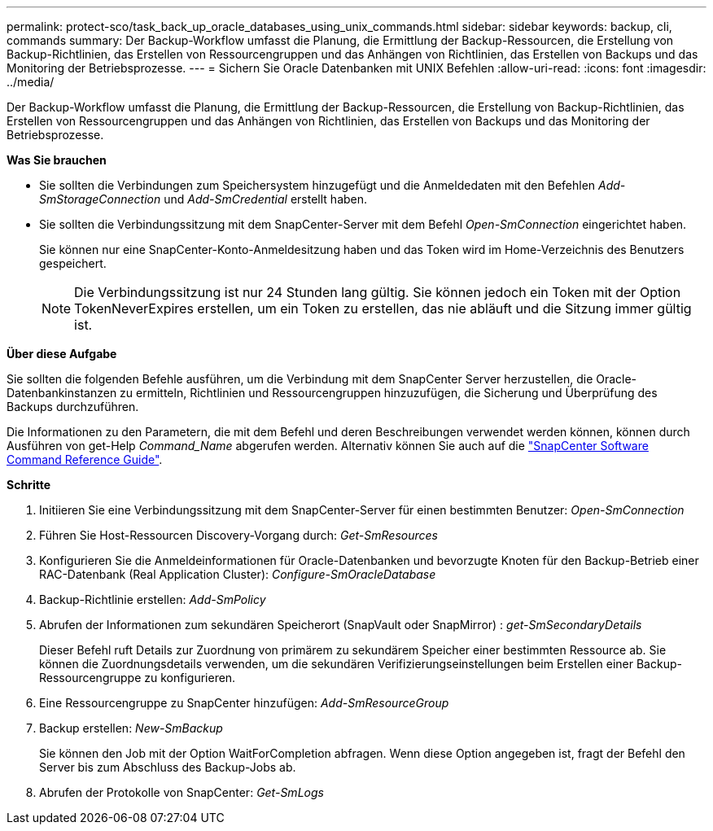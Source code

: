 ---
permalink: protect-sco/task_back_up_oracle_databases_using_unix_commands.html 
sidebar: sidebar 
keywords: backup, cli, commands 
summary: Der Backup-Workflow umfasst die Planung, die Ermittlung der Backup-Ressourcen, die Erstellung von Backup-Richtlinien, das Erstellen von Ressourcengruppen und das Anhängen von Richtlinien, das Erstellen von Backups und das Monitoring der Betriebsprozesse. 
---
= Sichern Sie Oracle Datenbanken mit UNIX Befehlen
:allow-uri-read: 
:icons: font
:imagesdir: ../media/


[role="lead"]
Der Backup-Workflow umfasst die Planung, die Ermittlung der Backup-Ressourcen, die Erstellung von Backup-Richtlinien, das Erstellen von Ressourcengruppen und das Anhängen von Richtlinien, das Erstellen von Backups und das Monitoring der Betriebsprozesse.

*Was Sie brauchen*

* Sie sollten die Verbindungen zum Speichersystem hinzugefügt und die Anmeldedaten mit den Befehlen _Add-SmStorageConnection_ und _Add-SmCredential_ erstellt haben.
* Sie sollten die Verbindungssitzung mit dem SnapCenter-Server mit dem Befehl _Open-SmConnection_ eingerichtet haben.
+
Sie können nur eine SnapCenter-Konto-Anmeldesitzung haben und das Token wird im Home-Verzeichnis des Benutzers gespeichert.

+

NOTE: Die Verbindungssitzung ist nur 24 Stunden lang gültig. Sie können jedoch ein Token mit der Option TokenNeverExpires erstellen, um ein Token zu erstellen, das nie abläuft und die Sitzung immer gültig ist.



*Über diese Aufgabe*

Sie sollten die folgenden Befehle ausführen, um die Verbindung mit dem SnapCenter Server herzustellen, die Oracle-Datenbankinstanzen zu ermitteln, Richtlinien und Ressourcengruppen hinzuzufügen, die Sicherung und Überprüfung des Backups durchzuführen.

Die Informationen zu den Parametern, die mit dem Befehl und deren Beschreibungen verwendet werden können, können durch Ausführen von get-Help _Command_Name_ abgerufen werden. Alternativ können Sie auch auf die https://library.netapp.com/ecm/ecm_download_file/ECMLP2886896["SnapCenter Software Command Reference Guide"^].

*Schritte*

. Initiieren Sie eine Verbindungssitzung mit dem SnapCenter-Server für einen bestimmten Benutzer: _Open-SmConnection_
. Führen Sie Host-Ressourcen Discovery-Vorgang durch: _Get-SmResources_
. Konfigurieren Sie die Anmeldeinformationen für Oracle-Datenbanken und bevorzugte Knoten für den Backup-Betrieb einer RAC-Datenbank (Real Application Cluster): _Configure-SmOracleDatabase_
. Backup-Richtlinie erstellen: _Add-SmPolicy_
. Abrufen der Informationen zum sekundären Speicherort (SnapVault oder SnapMirror) : _get-SmSecondaryDetails_
+
Dieser Befehl ruft Details zur Zuordnung von primärem zu sekundärem Speicher einer bestimmten Ressource ab. Sie können die Zuordnungsdetails verwenden, um die sekundären Verifizierungseinstellungen beim Erstellen einer Backup-Ressourcengruppe zu konfigurieren.

. Eine Ressourcengruppe zu SnapCenter hinzufügen: _Add-SmResourceGroup_
. Backup erstellen: _New-SmBackup_
+
Sie können den Job mit der Option WaitForCompletion abfragen. Wenn diese Option angegeben ist, fragt der Befehl den Server bis zum Abschluss des Backup-Jobs ab.

. Abrufen der Protokolle von SnapCenter: _Get-SmLogs_

